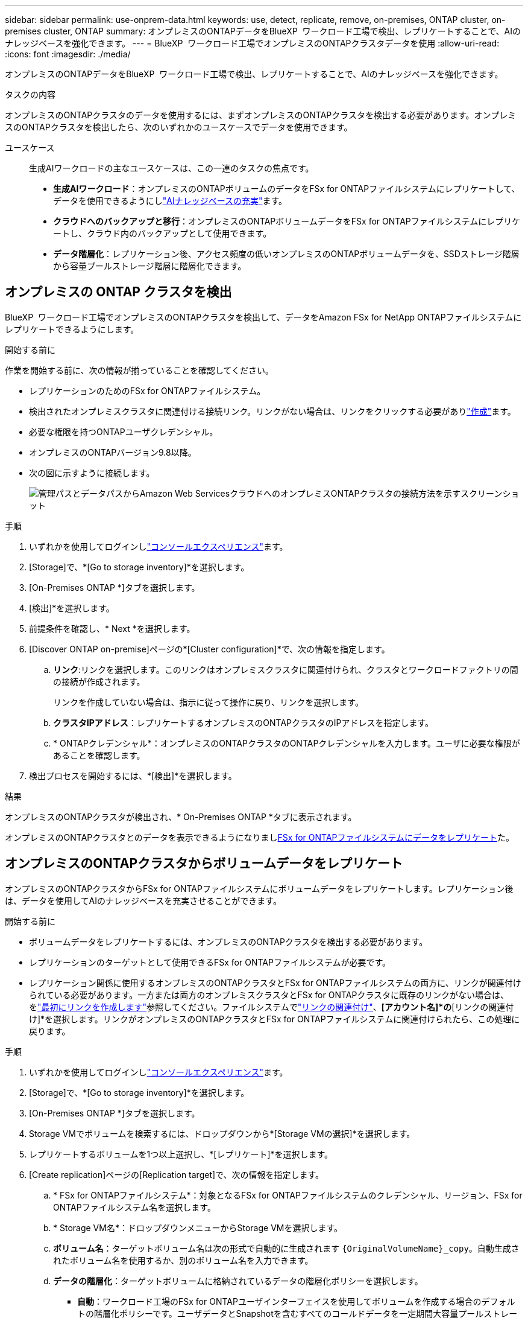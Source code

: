 ---
sidebar: sidebar 
permalink: use-onprem-data.html 
keywords: use, detect, replicate, remove, on-premises, ONTAP cluster, on-premises cluster, ONTAP 
summary: オンプレミスのONTAPデータをBlueXP  ワークロード工場で検出、レプリケートすることで、AIのナレッジベースを強化できます。 
---
= BlueXP  ワークロード工場でオンプレミスのONTAPクラスタデータを使用
:allow-uri-read: 
:icons: font
:imagesdir: ./media/


[role="lead"]
オンプレミスのONTAPデータをBlueXP  ワークロード工場で検出、レプリケートすることで、AIのナレッジベースを強化できます。

.タスクの内容
オンプレミスのONTAPクラスタのデータを使用するには、まずオンプレミスのONTAPクラスタを検出する必要があります。オンプレミスのONTAPクラスタを検出したら、次のいずれかのユースケースでデータを使用できます。

ユースケース:: 生成AIワークロードの主なユースケースは、この一連のタスクの焦点です。
+
--
* *生成AIワークロード*：オンプレミスのONTAPボリュームのデータをFSx for ONTAPファイルシステムにレプリケートして、データを使用できるようにしlink:https://docs.netapp.com/us-en/workload-genai/create-knowledgebase.html["AIナレッジベースの充実"^]ます。
* *クラウドへのバックアップと移行*：オンプレミスのONTAPボリュームデータをFSx for ONTAPファイルシステムにレプリケートし、クラウド内のバックアップとして使用できます。
* *データ階層化*：レプリケーション後、アクセス頻度の低いオンプレミスのONTAPボリュームデータを、SSDストレージ階層から容量プールストレージ階層に階層化できます。


--




== オンプレミスの ONTAP クラスタを検出

BlueXP  ワークロード工場でオンプレミスのONTAPクラスタを検出して、データをAmazon FSx for NetApp ONTAPファイルシステムにレプリケートできるようにします。

.開始する前に
作業を開始する前に、次の情報が揃っていることを確認してください。

* レプリケーションのためのFSx for ONTAPファイルシステム。
* 検出されたオンプレミスクラスタに関連付ける接続リンク。リンクがない場合は、リンクをクリックする必要がありlink:create-link.html["作成"]ます。
* 必要な権限を持つONTAPユーザクレデンシャル。
* オンプレミスのONTAPバージョン9.8以降。
* 次の図に示すように接続します。
+
image:screenshot-on-prem-connectivity.png["管理パスとデータパスからAmazon Web ServicesクラウドへのオンプレミスONTAPクラスタの接続方法を示すスクリーンショット"]



.手順
. いずれかを使用してログインしlink:https://docs.netapp.com/us-en/workload-setup-admin/console-experiences.html["コンソールエクスペリエンス"^]ます。
. [Storage]で、*[Go to storage inventory]*を選択します。
. [On-Premises ONTAP *]タブを選択します。
. [検出]*を選択します。
. 前提条件を確認し、* Next *を選択します。
. [Discover ONTAP on-premise]ページの*[Cluster configuration]*で、次の情報を指定します。
+
.. *リンク*:リンクを選択します。このリンクはオンプレミスクラスタに関連付けられ、クラスタとワークロードファクトリの間の接続が作成されます。
+
リンクを作成していない場合は、指示に従って操作に戻り、リンクを選択します。

.. *クラスタIPアドレス*：レプリケートするオンプレミスのONTAPクラスタのIPアドレスを指定します。
.. * ONTAPクレデンシャル*：オンプレミスのONTAPクラスタのONTAPクレデンシャルを入力します。ユーザに必要な権限があることを確認します。


. 検出プロセスを開始するには、*[検出]*を選択します。


.結果
オンプレミスのONTAPクラスタが検出され、* On-Premises ONTAP *タブに表示されます。

オンプレミスのONTAPクラスタとのデータを表示できるようになりまし<<オンプレミスのONTAPクラスタからボリュームデータをレプリケート,FSx for ONTAPファイルシステムにデータをレプリケート>>た。



== オンプレミスのONTAPクラスタからボリュームデータをレプリケート

オンプレミスのONTAPクラスタからFSx for ONTAPファイルシステムにボリュームデータをレプリケートします。レプリケーション後は、データを使用してAIのナレッジベースを充実させることができます。

.開始する前に
* ボリュームデータをレプリケートするには、オンプレミスのONTAPクラスタを検出する必要があります。
* レプリケーションのターゲットとして使用できるFSx for ONTAPファイルシステムが必要です。
* レプリケーション関係に使用するオンプレミスのONTAPクラスタとFSx for ONTAPファイルシステムの両方に、リンクが関連付けられている必要があります。一方または両方のオンプレミスクラスタとFSx for ONTAPクラスタに既存のリンクがない場合は、をlink:create-link.html["最初にリンクを作成します"]参照してください。ファイルシステムでlink:manage-links.html["リンクの関連付け"]、*[アカウント名]*の*[リンクの関連付け]*を選択します。リンクがオンプレミスのONTAPクラスタとFSx for ONTAPファイルシステムに関連付けられたら、この処理に戻ります。


.手順
. いずれかを使用してログインしlink:https://docs.netapp.com/us-en/workload-setup-admin/console-experiences.html["コンソールエクスペリエンス"^]ます。
. [Storage]で、*[Go to storage inventory]*を選択します。
. [On-Premises ONTAP *]タブを選択します。
. Storage VMでボリュームを検索するには、ドロップダウンから*[Storage VMの選択]*を選択します。
. レプリケートするボリュームを1つ以上選択し、*[レプリケート]*を選択します。
. [Create replication]ページの[Replication target]で、次の情報を指定します。
+
.. * FSx for ONTAPファイルシステム*：対象となるFSx for ONTAPファイルシステムのクレデンシャル、リージョン、FSx for ONTAPファイルシステム名を選択します。
.. * Storage VM名*：ドロップダウンメニューからStorage VMを選択します。
.. *ボリューム名*：ターゲットボリューム名は次の形式で自動的に生成されます `{OriginalVolumeName}_copy`。自動生成されたボリューム名を使用するか、別のボリューム名を入力できます。
.. *データの階層化*：ターゲットボリュームに格納されているデータの階層化ポリシーを選択します。
+
*** *自動*：ワークロード工場のFSx for ONTAPユーザインターフェイスを使用してボリュームを作成する場合のデフォルトの階層化ポリシーです。ユーザデータとSnapshotを含むすべてのコールドデータを一定期間大容量プールストレージ階層に階層化します。
*** * Snapshotのみ*：スナップショットデータのみを容量プールストレージ階層に階層化します。
*** *なし*：ボリュームのすべてのデータをプライマリストレージ階層に保持します。
*** * all *：すべてのユーザデータとSnapshotデータをコールドとしてマークし、容量プールストレージ階層に格納します。
+
一部の階層化ポリシーには、最小クーリング期間が関連付けられています。最小クーリング期間は、ボリューム内のアクセス頻度の低いユーザデータが「コールド」とみなされて大容量プールストレージ階層に移動されるまでの時間（_cooling days_）を設定します。クーリング期間は、データがディスクに書き込まれた時点から開始されます。

+
ボリューム階層化ポリシーの詳細については、AWS FSx for NetApp ONTAPドキュメントのを参照してください link:https://docs.aws.amazon.com/fsx/latest/ONTAPGuide/volume-storage-capacity.html#data-tiering-policy["ボリュームのストレージ容量"^]。



.. *最大転送速度*：* Limited *を選択し、最大転送速度をMiB/秒で入力します。または、*無制限*を選択します。
+
制限がないと、ネットワークとアプリケーションのパフォーマンスが低下する可能性があります。また、FSx for ONTAPファイルシステムは、主にディザスタリカバリに使用されるワークロードなど、重要なワークロードには無制限の転送速度を推奨します。



. [Replication settings]で、次の情報を指定します。
+
.. *レプリケーション間隔*：ソースボリュームからターゲットボリュームにSnapshotを転送する頻度を選択します。
.. *長期保存*：オプションで、長期保存用のスナップショットを有効にします。
+
長期保持を有効にする場合は、既存のポリシーを選択するか、新しいポリシーを作成して、レプリケートするSnapshotと保持する数を定義します。

+
*** 既存のポリシーの場合は、*[既存のポリシーを選択]*を選択し、ドロップダウンメニューから既存のポリシーを選択します。
*** 新しいポリシーの場合は、*[新しいポリシーを作成する]*を選択し、次の情報を指定します。
+
**** *ポリシー名*：ポリシー名を入力します。
**** * Snapshotポリシー*：表で、Snapshotポリシーの頻度と保持するコピーの数を選択します。Snapshotポリシーは複数選択できます。






. 「 * Create * 」を選択します。


.結果
レプリケーション関係は、ターゲットのFSx for ONTAPファイルシステムの*レプリケーション関係*タブに表示されます。



== BlueXP  ワークロード工場からオンプレミスのONTAPクラスタを削除

必要に応じて、オンプレミスのONTAPクラスタをBlueXP  ワークロード工場から削除

.開始する前に
解除された関係が残らないようにするために、クラスタを削除する前にオンプレミスのONTAPクラスタ内のボリュームを対象にする必要がありますlink:delete-replication.html["既存のレプリケーション関係をすべて削除する"]。

.手順
. いずれかを使用してログインしlink:https://docs.netapp.com/us-en/workload-setup-admin/console-experiences.html["コンソールエクスペリエンス"^]ます。
. [Storage]で、*[Go to storage inventory]*を選択します。
. [On-Premises ONTAP *]タブを選択します。
. 削除するオンプレミスのONTAPクラスタを選択します。
. 3つのドットで構成されるメニューを選択し、*[Remove from Workload Factory]*を選択します。


.結果
オンプレミスのONTAPクラスタはBlueXP  ワークロード工場から削除されました。
